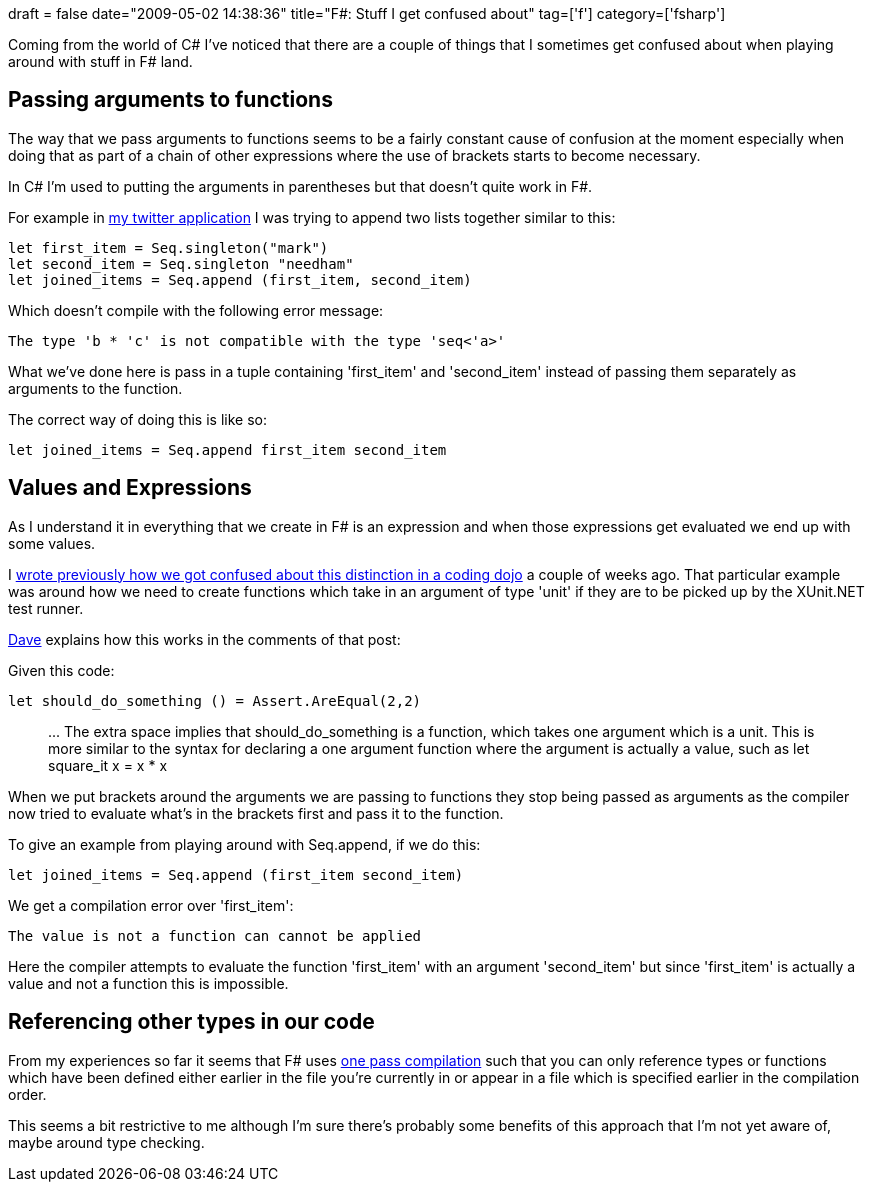+++
draft = false
date="2009-05-02 14:38:36"
title="F#: Stuff I get confused about"
tag=['f']
category=['fsharp']
+++

Coming from the world of C# I've noticed that there are a couple of things that I sometimes get confused about when playing around with stuff in F# land.

== Passing arguments to functions

The way that we pass arguments to functions seems to be a fairly constant cause of confusion at the moment especially when doing that as part of a chain of other expressions where the use of brackets starts to become necessary.

In C# I'm used to putting the arguments in parentheses but that doesn't quite work in F#.

For example in http://www.markhneedham.com/blog/2009/04/13/f-a-day-of-writing-a-little-twitter-application/[my twitter application] I was trying to append two lists together similar to this:

[source,ocaml]
----

let first_item = Seq.singleton("mark")
let second_item = Seq.singleton "needham"
let joined_items = Seq.append (first_item, second_item)
----

Which doesn't compile with the following error message:

[source,text]
----

The type 'b * 'c' is not compatible with the type 'seq<'a>'
----

What we've done here is pass in a tuple containing 'first_item' and 'second_item' instead of passing them separately as arguments to the function.

The correct way of doing this is like so:

[source,ocaml]
----

let joined_items = Seq.append first_item second_item
----

== Values and Expressions

As I understand it in everything that we create in F# is an expression and when those expressions get evaluated we end up with some values.

I http://www.markhneedham.com/blog/2009/04/16/coding-dojo-12-f/[wrote previously how we got confused about this distinction in a coding dojo] a couple of weeks ago. That particular example was around how we need to create functions which take in an argument of type 'unit' if they are to be picked up by the XUnit.NET test runner.

http://www.twitter.com/davcamer[Dave] explains how this works in the comments of that post:

Given this code:

[source,ocaml]
----

let should_do_something () = Assert.AreEqual(2,2)
----

____
\... The extra space implies that should_do_something is a function, which takes one argument which is a unit. This is more similar to the syntax for declaring a one argument function where the argument is actually a value, such as let square_it x = x * x
____

When we put brackets around the arguments we are passing to functions they stop being passed as arguments as the compiler now tried to evaluate what's in the brackets first and pass it to the function.

To give an example from playing around with Seq.append, if we do this:

[source,ocaml]
----

let joined_items = Seq.append (first_item second_item)
----

We get a compilation error over 'first_item':

[source,text]
----

The value is not a function can cannot be applied
----

Here the compiler attempts to evaluate the function 'first_item' with an argument 'second_item' but since 'first_item' is actually a value and not a function this is impossible.

== Referencing other types in our code

From my experiences so far it seems that F# uses http://en.wikipedia.org/wiki/One-pass_compiler[one pass compilation] such that you can only reference types or functions which have been defined either earlier in the file you're currently in or appear in a file which is specified earlier in the compilation order.

This seems a bit restrictive to me although I'm sure there's probably some benefits of this approach that I'm not yet aware of, maybe around type checking.
